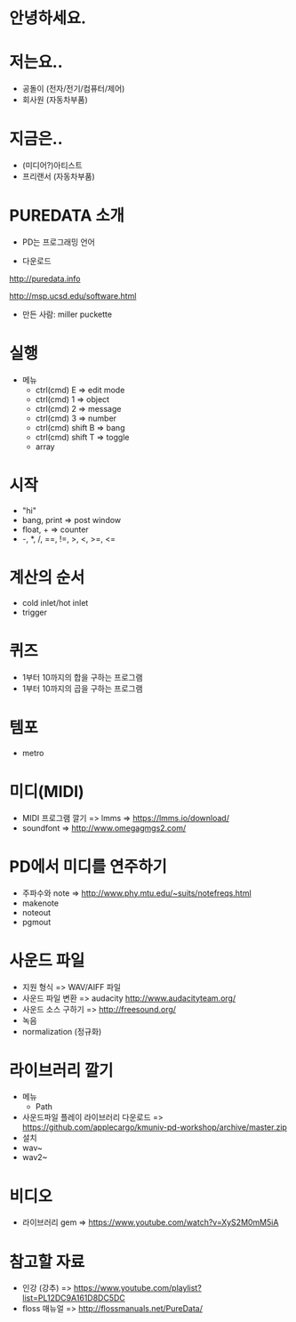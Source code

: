 #+REVEAL_ROOT: http://cdn.jsdelivr.net/reveal.js/3.0.0/
#+REVEAL_MARGIN: 0.1
#+REVEAL_MIN_SCALE: 0.5
#+REVEAL_MAX_SCALE: 2.5
#+REVEAL_TRANS: none
#+REVEAL_THEME: beige

* 안녕하세요.

* 저는요..
  - 공돌이 (전자/전기/컴퓨터/제어)
  - 회사원 (자동차부품)

* 지금은..
  - (미디어?)아티스트
  - 프리랜서 (자동차부품)

* PUREDATA 소개
  - PD는 프로그래밍 언어

  - 다운로드

  [[http://puredata.info]]

  [[http://msp.ucsd.edu/software.html]]

  - 만든 사람: miller puckette
    
  [[https://blog.adafruit.com/wp-content/uploads/2013/02/MillerPuckette.png]]

* 실행
  - 메뉴
    - ctrl(cmd) E => edit mode
    - ctrl(cmd) 1 => object
    - ctrl(cmd) 2 => message
    - ctrl(cmd) 3 => number
    - ctrl(cmd) shift B => bang
    - ctrl(cmd) shift T => toggle
    - array

* 시작
  - "hi"
  - bang, print => post window
  - float, + => counter
  - -, *, /, ==, !=, >, <, >=, <=

* 계산의 순서
  - cold inlet/hot inlet
  - trigger

* 퀴즈
  - 1부터 10까지의 합을 구하는 프로그램
  - 1부터 10까지의 곱을 구하는 프로그램

* 템포
  - metro

* 미디(MIDI)
  - MIDI 프로그램 깔기 => lmms => [[https://lmms.io/download/]]
  - soundfont => [[http://www.omegagmgs2.com/]]

* PD에서 미디를 연주하기
  - 주파수와 note => [[http://www.phy.mtu.edu/~suits/notefreqs.html]]
  - makenote
  - noteout
  - pgmout

* 사운드 파일
  - 지원 형식 => WAV/AIFF 파일
  - 사운드 파일 변환 => audacity [[http://www.audacityteam.org/]]
  - 사운드 소스 구하기 => [[http://freesound.org/]]
  - 녹음
  - normalization (정규화)

* 라이브러리 깔기
  - 메뉴
    - Path
  - 사운드파일 플레이 라이브러리 다운로드 => [[https://github.com/applecargo/kmuniv-pd-workshop/archive/master.zip]]
  - 설치
  - wav~
  - wav2~
    
* 비디오
  - 라이브러리 gem => [[https://www.youtube.com/watch?v=XyS2M0mM5iA]]

* 참고할 자료
  - 인강 (강추) => [[https://www.youtube.com/playlist?list=PL12DC9A161D8DC5DC]]
  - floss 매뉴얼 => [[http://flossmanuals.net/PureData/]]
